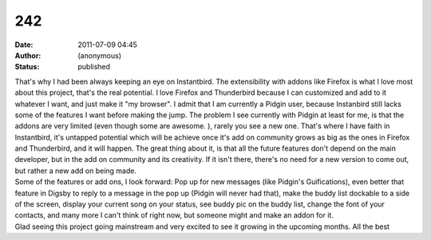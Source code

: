 242
###
:date: 2011-07-09 04:45
:author: (anonymous)
:status: published

| That's why I had been always keeping an eye on Instantbird. The extensibility with addons like Firefox is what I love most about this project, that's the real potential. I love Firefox and Thunderbird because I can customized and add to it whatever I want, and just make it "my browser". I admit that I am currently a Pidgin user, because Instanbird still lacks some of the features I want before making the jump. The problem I see currently with Pidgin at least for me, is that the addons are very limited (even though some are awesome. ), rarely you see a new one. That's where I have faith in Instantbird, it's untapped potential which will be achieve once it's add on community grows as big as the ones in Firefox and Thunderbird, and it will happen. The great thing about it, is that all the future features don't depend on the main developer, but in the add on community and its creativity. If it isn't there, there's no need for a new version to come out, but rather a new add on being made.
| Some of the features or add ons, I look forward: Pop up for new messages (like Pidgin's Guifications), even better that feature in Digsby to reply to a message in the pop up (Pidgin will never had that), make the buddy list dockable to a side of the screen, display your current song on your status, see buddy pic on the buddy list, change the font of your contacts, and many more I can't think of right now, but someone might and make an addon for it.
| Glad seeing this project going mainstream and very excited to see it growing in the upcoming months. All the best
